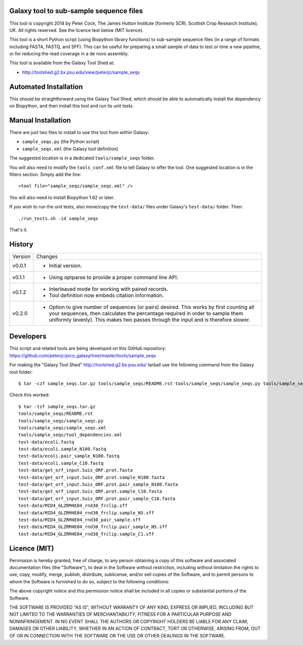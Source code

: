 Galaxy tool to sub-sample sequence files
========================================

This tool is copyright 2014 by Peter Cock, The James Hutton Institute
(formerly SCRI, Scottish Crop Research Institute), UK. All rights reserved.
See the licence text below (MIT licence).

This tool is a short Python script (using Biopython library functions)
to sub-sample sequence files (in a range of formats including FASTA, FASTQ,
and SFF). This can be useful for preparing a small sample of data to test
or time a new pipeline, or for reducing the read coverage in a de novo
assembly.

This tool is available from the Galaxy Tool Shed at:

* http://toolshed.g2.bx.psu.edu/view/peterjc/sample_seqs


Automated Installation
======================

This should be straightforward using the Galaxy Tool Shed, which should be
able to automatically install the dependency on Biopython, and then install
this tool and run its unit tests.


Manual Installation
===================

There are just two files to install to use this tool from within Galaxy:

* ``sample_seqs.py`` (the Python script)
* ``sample_seqs.xml`` (the Galaxy tool definition)

The suggested location is in a dedicated ``tools/sample_seqs`` folder.

You will also need to modify the ``tools_conf.xml`` file to tell Galaxy to offer the
tool. One suggested location is in the filters section. Simply add the line::

    <tool file="sample_seqs/sample_seqs.xml" />

You will also need to install Biopython 1.62 or later.

If you wish to run the unit tests, also	move/copy the ``test-data/`` files
under Galaxy's ``test-data/`` folder. Then::

    ./run_tests.sh -id sample_seqs

That's it.


History
=======

======= ======================================================================
Version Changes
------- ----------------------------------------------------------------------
v0.0.1  - Initial version.
v0.1.1  - Using optparse to provide a proper command line API.
v0.1.2  - Interleaved mode for working with paired records.
        - Tool definition now embeds citation information.
v0.2.0  - Option to give number of sequences (or pairs) desired.
          This works by first counting all your sequences, then calculates
          the percentage required in order to sample them uniformly (evenly).
          This makes two passes through the input and is therefore slower. 
======= ======================================================================


Developers
==========

This script and related tools are being developed on this GitHub repository:
https://github.com/peterjc/pico_galaxy/tree/master/tools/sample_seqs

For making the "Galaxy Tool Shed" http://toolshed.g2.bx.psu.edu/ tarball use
the following command from the Galaxy root folder::

    $ tar -czf sample_seqs.tar.gz tools/sample_seqs/README.rst tools/sample_seqs/sample_seqs.py tools/sample_seqs/sample_seqs.xml tools/sample_seqs/tool_dependencies.xml test-data/ecoli.fastq test-data/ecoli.sample_N100.fastq test-data/ecoli.pair_sample_N100.fastq test-data/ecoli.sample_C10.fastq test-data/get_orf_input.Suis_ORF.prot.fasta test-data/get_orf_input.Suis_ORF.prot.sample_N100.fasta test-data/get_orf_input.Suis_ORF.prot.pair_sample_N100.fasta test-data/get_orf_input.Suis_ORF.prot.sample_C10.fasta test-data/get_orf_input.Suis_ORF.prot.pair_sample_C10.fasta test-data/MID4_GLZRM4E04_rnd30_frclip.sff test-data/MID4_GLZRM4E04_rnd30_frclip.sample_N5.sff test-data/MID4_GLZRM4E04_rnd30_frclip.pair_sample_N5.sff test-data/MID4_GLZRM4E04_rnd30_frclip.sample_C1.sff

Check this worked::

    $ tar -tzf sample_seqs.tar.gz
    tools/sample_seqs/README.rst
    tools/sample_seqs/sample_seqs.py
    tools/sample_seqs/sample_seqs.xml
    tools/sample_seqs/tool_dependencies.xml
    test-data/ecoli.fastq
    test-data/ecoli.sample_N100.fastq
    test-data/ecoli.pair_sample_N100.fastq
    test-data/ecoli.sample_C10.fastq
    test-data/get_orf_input.Suis_ORF.prot.fasta
    test-data/get_orf_input.Suis_ORF.prot.sample_N100.fasta
    test-data/get_orf_input.Suis_ORF.prot.pair_sample_N100.fasta
    test-data/get_orf_input.Suis_ORF.prot.sample_C10.fasta
    test-data/get_orf_input.Suis_ORF.prot.pair_sample_C10.fasta
    test-data/MID4_GLZRM4E04_rnd30_frclip.sff
    test-data/MID4_GLZRM4E04_rnd30_frclip.sample_N5.sff
    test-data/MID4_GLZRM4E04_rnd30_pair_sample.sff
    test-data/MID4_GLZRM4E04_rnd30_frclip.pair_sample_N5.sff
    test-data/MID4_GLZRM4E04_rnd30_frclip.sample_C1.sff


Licence (MIT)
=============

Permission is hereby granted, free of charge, to any person obtaining a copy
of this software and associated documentation files (the "Software"), to deal
in the Software without restriction, including without limitation the rights
to use, copy, modify, merge, publish, distribute, sublicense, and/or sell
copies of the Software, and to permit persons to whom the Software is
furnished to do so, subject to the following conditions:

The above copyright notice and this permission notice shall be included in
all copies or substantial portions of the Software.

THE SOFTWARE IS PROVIDED "AS IS", WITHOUT WARRANTY OF ANY KIND, EXPRESS OR
IMPLIED, INCLUDING BUT NOT LIMITED TO THE WARRANTIES OF MERCHANTABILITY,
FITNESS FOR A PARTICULAR PURPOSE AND NONINFRINGEMENT. IN NO EVENT SHALL THE
AUTHORS OR COPYRIGHT HOLDERS BE LIABLE FOR ANY CLAIM, DAMAGES OR OTHER
LIABILITY, WHETHER IN AN ACTION OF CONTRACT, TORT OR OTHERWISE, ARISING FROM,
OUT OF OR IN CONNECTION WITH THE SOFTWARE OR THE USE OR OTHER DEALINGS IN
THE SOFTWARE.
